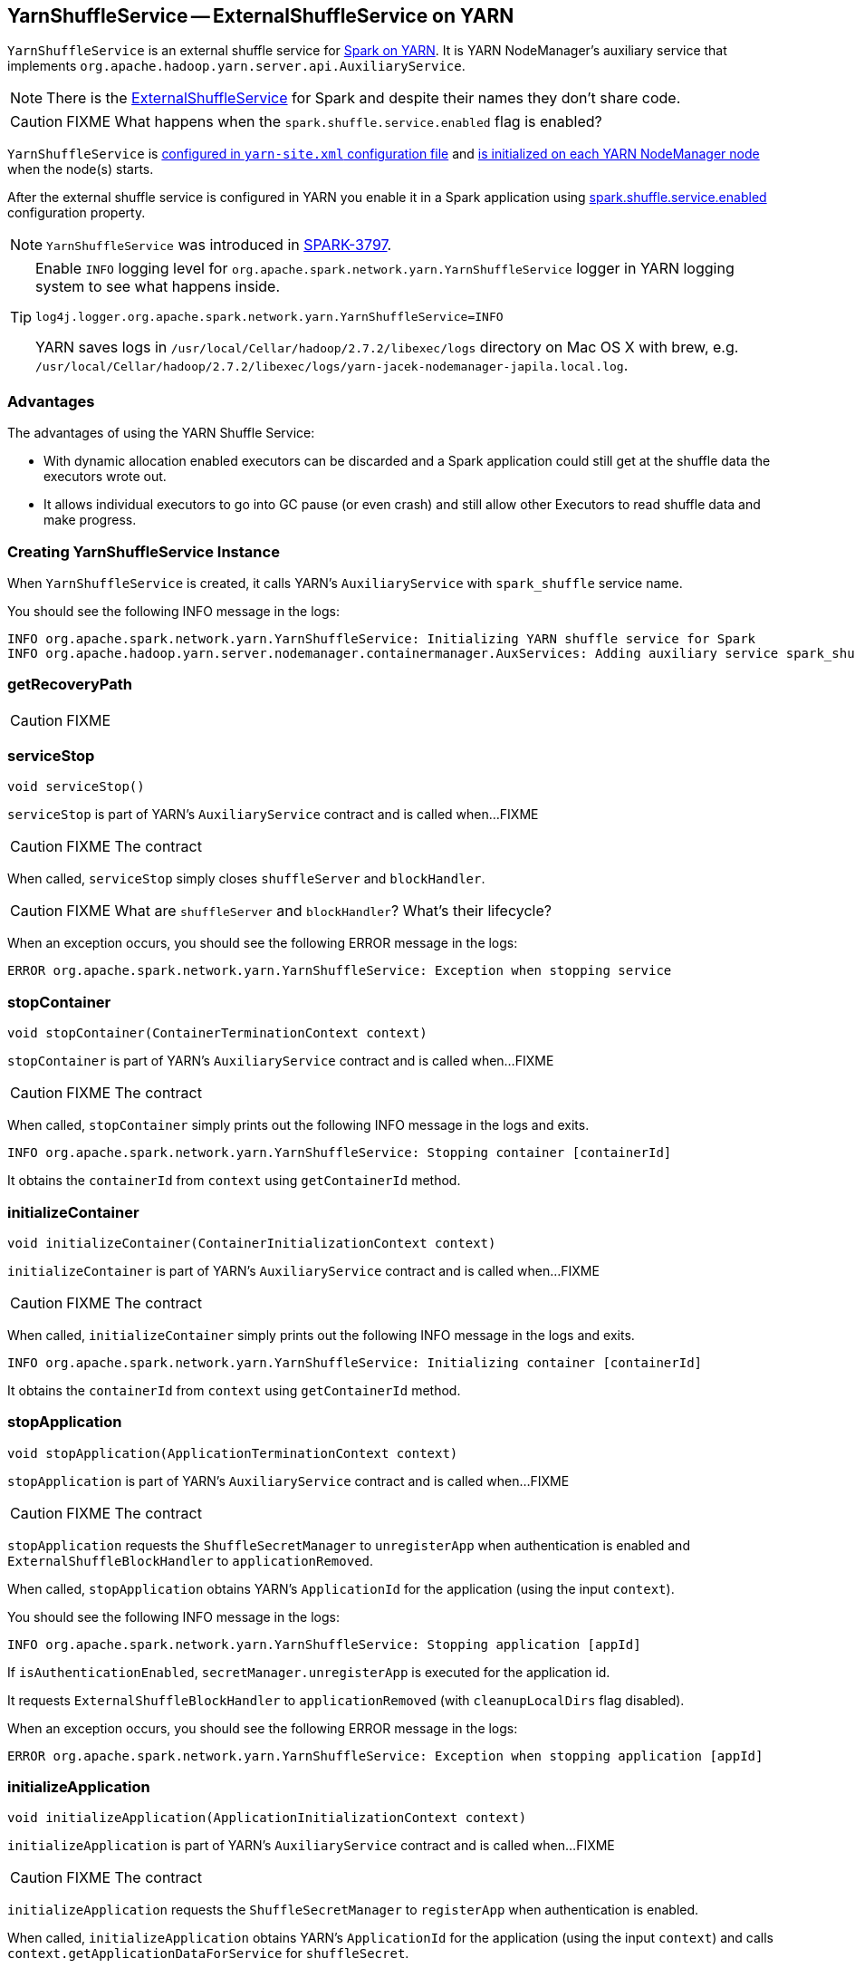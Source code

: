== YarnShuffleService -- ExternalShuffleService on YARN

`YarnShuffleService` is an external shuffle service for link:README.adoc[Spark on YARN]. It is YARN NodeManager's auxiliary service that implements `org.apache.hadoop.yarn.server.api.AuxiliaryService`.

NOTE: There is the xref:deploy:ExternalShuffleService.adoc[ExternalShuffleService] for Spark and despite their names they don't share code.

CAUTION: FIXME What happens when the `spark.shuffle.service.enabled` flag is enabled?

`YarnShuffleService` is <<configuration-file, configured in `yarn-site.xml` configuration file>> and <<serviceInit, is initialized on each YARN NodeManager node>> when the node(s) starts.

After the external shuffle service is configured in YARN you enable it in a Spark application using xref:ROOT:configuration-properties.adoc#spark.shuffle.service.enabled[spark.shuffle.service.enabled] configuration property.

NOTE: `YarnShuffleService` was introduced in https://issues.apache.org/jira/browse/SPARK-3797[SPARK-3797].

[TIP]
====
Enable `INFO` logging level for `org.apache.spark.network.yarn.YarnShuffleService` logger in YARN logging system to see what happens inside.

```
log4j.logger.org.apache.spark.network.yarn.YarnShuffleService=INFO
```

YARN saves logs in `/usr/local/Cellar/hadoop/2.7.2/libexec/logs` directory on Mac OS X with brew, e.g. `/usr/local/Cellar/hadoop/2.7.2/libexec/logs/yarn-jacek-nodemanager-japila.local.log`.
====

=== [[advantages]] Advantages

The advantages of using the YARN Shuffle Service:

* With dynamic allocation enabled executors can be discarded and a Spark application could still get at the shuffle data the executors wrote out.

* It allows individual executors to go into GC pause (or even crash) and still allow other Executors to read shuffle data and make progress.

=== [[creating-instance]] Creating YarnShuffleService Instance

When `YarnShuffleService` is created, it calls YARN's `AuxiliaryService` with `spark_shuffle` service name.

You should see the following INFO message in the logs:

```
INFO org.apache.spark.network.yarn.YarnShuffleService: Initializing YARN shuffle service for Spark
INFO org.apache.hadoop.yarn.server.nodemanager.containermanager.AuxServices: Adding auxiliary service spark_shuffle, "spark_shuffle"
```

=== [[getRecoveryPath]] getRecoveryPath

CAUTION: FIXME

=== [[serviceStop]] serviceStop

[source, java]
----
void serviceStop()
----

`serviceStop` is part of YARN's `AuxiliaryService` contract and is called when...FIXME

CAUTION: FIXME The contract

When called, `serviceStop` simply closes `shuffleServer` and `blockHandler`.

CAUTION: FIXME What are `shuffleServer` and `blockHandler`? What's their lifecycle?

When an exception occurs, you should see the following ERROR message in the logs:

```
ERROR org.apache.spark.network.yarn.YarnShuffleService: Exception when stopping service
```

=== [[stopContainer]] stopContainer

[source, java]
----
void stopContainer(ContainerTerminationContext context)
----

`stopContainer` is part of YARN's `AuxiliaryService` contract and is called when...FIXME

CAUTION: FIXME The contract

When called, `stopContainer` simply prints out the following INFO message in the logs and exits.

```
INFO org.apache.spark.network.yarn.YarnShuffleService: Stopping container [containerId]
```

It obtains the `containerId` from `context` using `getContainerId` method.

=== [[initializeContainer]] initializeContainer

[source, java]
----
void initializeContainer(ContainerInitializationContext context)
----

`initializeContainer` is part of YARN's `AuxiliaryService` contract and is called when...FIXME

CAUTION: FIXME The contract

When called, `initializeContainer` simply prints out the following INFO message in the logs and exits.

```
INFO org.apache.spark.network.yarn.YarnShuffleService: Initializing container [containerId]
```

It obtains the `containerId` from `context` using `getContainerId` method.

=== [[stopApplication]] stopApplication

[source, java]
----
void stopApplication(ApplicationTerminationContext context)
----

`stopApplication` is part of YARN's `AuxiliaryService` contract and is called when...FIXME

CAUTION: FIXME The contract

`stopApplication` requests the `ShuffleSecretManager` to `unregisterApp` when authentication is enabled and `ExternalShuffleBlockHandler` to `applicationRemoved`.

When called, `stopApplication` obtains YARN's `ApplicationId` for the application (using the input `context`).

You should see the following INFO message in the logs:

```
INFO org.apache.spark.network.yarn.YarnShuffleService: Stopping application [appId]
```

If `isAuthenticationEnabled`, `secretManager.unregisterApp` is executed for the application id.

It requests `ExternalShuffleBlockHandler` to `applicationRemoved` (with `cleanupLocalDirs` flag disabled).

When an exception occurs, you should see the following ERROR message in the logs:

```
ERROR org.apache.spark.network.yarn.YarnShuffleService: Exception when stopping application [appId]
```

=== [[initializeApplication]] initializeApplication

[source, java]
----
void initializeApplication(ApplicationInitializationContext context)
----

`initializeApplication` is part of YARN's `AuxiliaryService` contract and is called when...FIXME

CAUTION: FIXME The contract

`initializeApplication` requests the `ShuffleSecretManager` to `registerApp` when authentication is enabled.

When called, `initializeApplication` obtains YARN's `ApplicationId` for the application (using the input `context`) and calls `context.getApplicationDataForService` for `shuffleSecret`.

You should see the following INFO message in the logs:

```
INFO org.apache.spark.network.yarn.YarnShuffleService: Initializing application [appId]
```

If `isAuthenticationEnabled`, `secretManager.registerApp` is executed for the application id and `shuffleSecret`.

When an exception occurs, you should see the following ERROR message in the logs:

```
ERROR org.apache.spark.network.yarn.YarnShuffleService: Exception when initializing application [appId]
```

=== [[serviceInit]] serviceInit

[source, java]
----
void serviceInit(Configuration conf)
----

`serviceInit` is part of YARN's `AuxiliaryService` contract and is called when...FIXME

CAUTION: FIXME

When called, `serviceInit` creates a link:spark-TransportConf.adoc[TransportConf] for the `shuffle` module that is used to create `ExternalShuffleBlockHandler` (as `blockHandler`).

It checks `spark.authenticate` key in the configuration (defaults to `false`) and if only authentication is enabled, it sets up a `SaslServerBootstrap` with a `ShuffleSecretManager` and adds it to a collection of `TransportServerBootstraps`.

It creates a `TransportServer` as `shuffleServer` to listen to xref:deploy:ExternalShuffleService.adoc#spark.shuffle.service.port[spark.shuffle.service.port] (default: `7337`). It reads `spark.shuffle.service.port` key in the configuration.

You should see the following INFO message in the logs:

```
INFO org.apache.spark.network.yarn.YarnShuffleService: Started YARN shuffle service for Spark on port [port]. Authentication is [authEnabled].  Registered executor file is [registeredExecutorFile]
```

=== [[installation]] Installation

==== [[copy-plugin]] YARN Shuffle Service Plugin

Add the YARN Shuffle Service plugin from the `common/network-yarn` module to YARN NodeManager's CLASSPATH.

TIP: Use `yarn classpath` command to know YARN's CLASSPATH.

```
cp common/network-yarn/target/scala-2.11/spark-2.0.0-SNAPSHOT-yarn-shuffle.jar \
  /usr/local/Cellar/hadoop/2.7.2/libexec/share/hadoop/yarn/lib/
```

==== [[configuration-file]] yarn-site.xml -- NodeManager Configuration File

If xref:ROOT:configuration-properties.adoc#spark.shuffle.service.enabled[external shuffle service is enabled], you need to add `spark_shuffle` to `yarn.nodemanager.aux-services` in the `yarn-site.xml` file on all nodes.

.yarn-site.xml -- NodeManager Configuration properties
[source, xml]
----
<?xml version="1.0"?>
<configuration>
  <property>
    <name>yarn.nodemanager.aux-services</name>
    <value>spark_shuffle</value>
  </property>
  <property>
    <name>yarn.nodemanager.aux-services.spark_shuffle.class</name>
    <value>org.apache.spark.network.yarn.YarnShuffleService</value>
  </property>
  <!-- optional -->
  <property>
      <name>spark.shuffle.service.port</name>
      <value>10000</value>
  </property>
  <property>
      <name>spark.authenticate</name>
      <value>true</value>
  </property>
</configuration>
----

`yarn.nodemanager.aux-services` property is for the auxiliary service name being `spark_shuffle` with `yarn.nodemanager.aux-services.spark_shuffle.class` property being `org.apache.spark.network.yarn.YarnShuffleService`.

=== Exception -- Attempting to Use External Shuffle Service in Spark Application in Spark on YARN

When you xref:ROOT:configuration-properties.adoc#spark.shuffle.service.enabled[enable an external shuffle service in a Spark application] when using link:README.adoc[Spark on YARN] but do not <<installation, install YARN Shuffle Service>> you will see the following exception in the logs:

```
Exception in thread "ContainerLauncher-0" java.lang.Error: org.apache.spark.SparkException: Exception while starting container container_1465448245611_0002_01_000002 on host 192.168.99.1
	at java.util.concurrent.ThreadPoolExecutor.runWorker(ThreadPoolExecutor.java:1148)
	at java.util.concurrent.ThreadPoolExecutor$Worker.run(ThreadPoolExecutor.java:617)
	at java.lang.Thread.run(Thread.java:745)
Caused by: org.apache.spark.SparkException: Exception while starting container container_1465448245611_0002_01_000002 on host 192.168.99.1
	at org.apache.spark.deploy.yarn.ExecutorRunnable.startContainer(ExecutorRunnable.scala:126)
	at org.apache.spark.deploy.yarn.ExecutorRunnable.run(ExecutorRunnable.scala:71)
	at java.util.concurrent.ThreadPoolExecutor.runWorker(ThreadPoolExecutor.java:1142)
	... 2 more
Caused by: org.apache.hadoop.yarn.exceptions.InvalidAuxServiceException: The auxService:spark_shuffle does not exist
	at sun.reflect.NativeConstructorAccessorImpl.newInstance0(Native Method)
	at sun.reflect.NativeConstructorAccessorImpl.newInstance(NativeConstructorAccessorImpl.java:62)
	at sun.reflect.DelegatingConstructorAccessorImpl.newInstance(DelegatingConstructorAccessorImpl.java:45)
	at java.lang.reflect.Constructor.newInstance(Constructor.java:423)
	at org.apache.hadoop.yarn.api.records.impl.pb.SerializedExceptionPBImpl.instantiateException(SerializedExceptionPBImpl.java:168)
	at org.apache.hadoop.yarn.api.records.impl.pb.SerializedExceptionPBImpl.deSerialize(SerializedExceptionPBImpl.java:106)
	at org.apache.hadoop.yarn.client.api.impl.NMClientImpl.startContainer(NMClientImpl.java:207)
	at org.apache.spark.deploy.yarn.ExecutorRunnable.startContainer(ExecutorRunnable.scala:123)
	... 4 more
```
